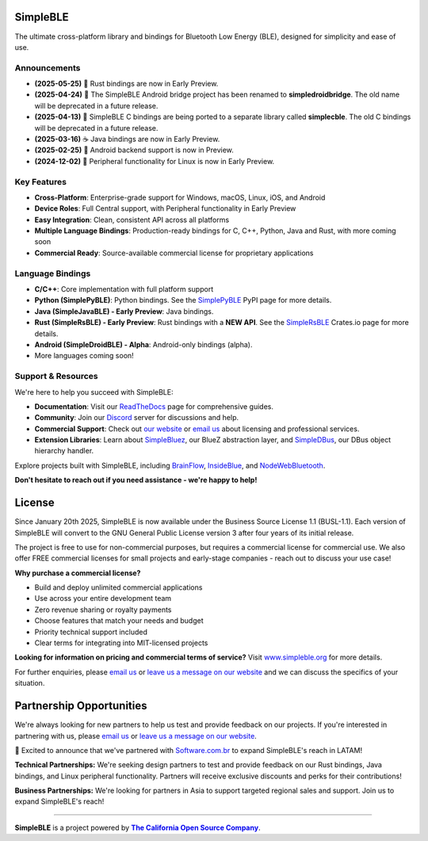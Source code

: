 |Latest Documentation Status|

SimpleBLE
==========

The ultimate cross-platform library and bindings for Bluetooth Low Energy (BLE), designed for simplicity and ease of use.

Announcements
-------------

* **(2025-05-25)** 🦀 Rust bindings are now in Early Preview.
* **(2025-04-24)** 🚨 The SimpleBLE Android bridge project has been renamed to **simpledroidbridge**. The old name will be deprecated in a future release.
* **(2025-04-13)** 🚨 SimpleBLE C bindings are being ported to a separate library called **simplecble**. The old C bindings will be deprecated in a future release.
* **(2025-03-16)** ☕ Java bindings are now in Early Preview.
* **(2025-02-25)** 🤖 Android backend support is now in Preview.
* **(2024-12-02)** 🐧 Peripheral functionality for Linux is now in Early Preview.

Key Features
------------

* **Cross-Platform**: Enterprise-grade support for Windows, macOS, Linux, iOS, and Android
* **Device Roles**: Full Central support, with Peripheral functionality in Early Preview
* **Easy Integration**: Clean, consistent API across all platforms
* **Multiple Language Bindings**: Production-ready bindings for C, C++, Python, Java and Rust, with more coming soon
* **Commercial Ready**: Source-available commercial license for proprietary applications

Language Bindings
-----------------

* **C/C++**: Core implementation with full platform support
* **Python (SimplePyBLE)**: Python bindings. See the `SimplePyBLE`_ PyPI page for more details.
* **Java (SimpleJavaBLE) - Early Preview**: Java bindings.
* **Rust (SimpleRsBLE) - Early Preview**: Rust bindings with a **NEW API**. See the `SimpleRsBLE`_ Crates.io page for more details.
* **Android (SimpleDroidBLE) - Alpha**: Android-only bindings (alpha).
* More languages coming soon!

Support & Resources
--------------------

We're here to help you succeed with SimpleBLE:

* **Documentation**: Visit our `ReadTheDocs`_ page for comprehensive guides.
* **Community**: Join our `Discord`_ server for discussions and help.
* **Commercial Support**: Check out |website|_ or |email|_ about licensing and professional services.
* **Extension Libraries**: Learn about `SimpleBluez`_, our BlueZ abstraction layer, and `SimpleDBus`_, our DBus object hierarchy handler.

Explore projects built with SimpleBLE, including `BrainFlow`_, `InsideBlue`_, and `NodeWebBluetooth`_.

**Don't hesitate to reach out if you need assistance - we're happy to help!**

License
=======

Since January 20th 2025, SimpleBLE is now available under the Business Source License 1.1 (BUSL-1.1). Each
version of SimpleBLE will convert to the GNU General Public License version 3 after four years of its initial release.

The project is free to use for non-commercial purposes, but requires a commercial license for commercial use. We
also offer FREE commercial licenses for small projects and early-stage companies - reach out to discuss your use case!

**Why purchase a commercial license?**

- Build and deploy unlimited commercial applications
- Use across your entire development team
- Zero revenue sharing or royalty payments
- Choose features that match your needs and budget
- Priority technical support included
- Clear terms for integrating into MIT-licensed projects

**Looking for information on pricing and commercial terms of service?** Visit |website-url|_ for more details.

For further enquiries, please |email|_ or |leavemessage|_ and we can discuss the specifics of your situation.

Partnership Opportunities
=========================

We're always looking for new partners to help us test and provide feedback on our projects. If you're
interested in partnering with us, please |email|_ or |leavemessage|_.

🎉 Excited to announce that we've partnered with `Software.com.br`_ to expand SimpleBLE's reach in LATAM!

**Technical Partnerships:** We're seeking design partners to test and provide feedback on our Rust bindings,
Java bindings, and Linux peripheral functionality. Partners will receive exclusive discounts and perks for
their contributions!

**Business Partnerships:** We're looking for partners in Asia to support targeted regional sales and support.
Join us to expand SimpleBLE's reach!

----

**SimpleBLE** is a project powered by |caos|_.

.. Links

.. |email| replace:: email us
.. _email: mailto:contact@simpleble.org

.. |leavemessage| replace:: leave us a message on our website
.. _leavemessage: https://www.simpleble.org/contact?utm_source=github&utm_medium=referral&utm_campaign=simpleble_readme

.. |website| replace:: our website
.. _website: https://simpleble.org?utm_source=github&utm_medium=referral&utm_campaign=simpleble_readme

.. |website-url| replace:: www.simpleble.org
.. _website-url: https://simpleble.org?utm_source=github&utm_medium=referral&utm_campaign=simpleble_readme

.. |caos| replace:: **The California Open Source Company**
.. _caos: https://californiaopensource.com?utm_source=github&utm_medium=referral&utm_campaign=simpleble_readme

.. _SimplePyBLE: https://pypi.org/project/simplepyble/

.. _SimpleRsBLE: https://crates.io/crates/simplersble

.. _SimpleBluez: https://github.com/simpleble/simpleble/tree/main/simplebluez

.. _SimpleDBus: https://github.com/simpleble/simpleble/tree/main/simpledbus

.. _Discord: https://discord.gg/N9HqNEcvP3

.. _ReadTheDocs: https://simpleble.readthedocs.io/en/latest/

.. |Latest Documentation Status| image:: https://readthedocs.org/projects/simpleble/badge?version=latest
   :target: http://simpleble.readthedocs.io/en/latest

.. _Software.com.br: https://software.com.br/

.. Other projects using SimpleBLE

.. _GDSimpleBLE: https://github.com/jferdelyi/GDSimpleBLE
.. _BrainFlow: https://github.com/brainflow-dev/brainflow
.. _InsideBlue: https://github.com/eriklins/InsideBlue-BLE-Tool
.. _NodeWebBluetooth: https://github.com/thegecko/webbluetooth
